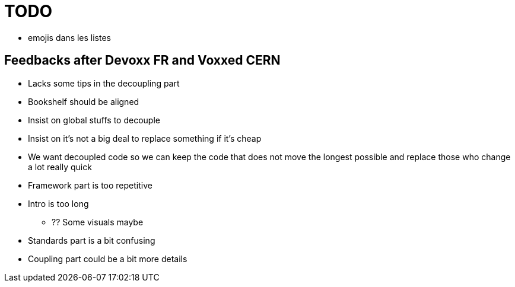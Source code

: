 = TODO

* emojis dans les listes

== Feedbacks after Devoxx FR and Voxxed CERN

* Lacks some tips in the decoupling part
* Bookshelf should be aligned
* Insist on global stuffs to decouple
* Insist on it's not a big deal to replace something if it's cheap
* We want decoupled code so we can keep the code that does not move the longest possible and replace those who change a lot really quick
* Framework part is too repetitive
* Intro is too long
** ?? Some visuals maybe
* Standards part is a bit confusing
* Coupling part could be a bit more details
